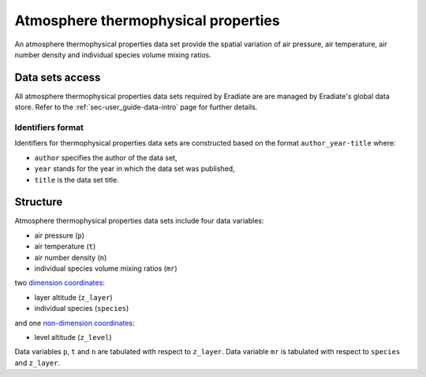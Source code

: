 .. _sec-user_guide-data-thermoprops:

Atmosphere thermophysical properties
====================================

An atmosphere thermophysical properties data set provide the spatial variation
of air pressure, air temperature, air number density and individual species
volume mixing ratios.

Data sets access
----------------

All atmosphere thermophysical properties data sets required by Eradiate are
are managed by Eradiate's global data store.
Refer to the :ref:`sec-user_guide-data-intro` page for further details.

Identifiers format
^^^^^^^^^^^^^^^^^^

Identifiers for thermophysical properties data sets
are constructed based on the format ``author_year-title`` where:

* ``author`` specifies the author of the data set,
* ``year`` stands for the year in which the data set was published,
* ``title`` is the data set title.

Structure
---------

Atmosphere thermophysical properties data sets include four data variables:

* air pressure (``p``)
* air temperature (``t``)
* air number density (``n``)
* individual species volume mixing ratios (``mr``)

two
`dimension coordinates <http://xarray.pydata.org/en/stable/data-structures.html#coordinates>`_:

* layer altitude (``z_layer``)
* individual species (``species``)

and one
`non-dimension coordinates <http://xarray.pydata.org/en/stable/data-structures.html#coordinates>`_:

* level altitude (``z_level``)

Data variables ``p``, ``t`` and ``n`` are tabulated with respect to ``z_layer``.
Data variable ``mr`` is tabulated with respect to ``species`` and ``z_layer``.
